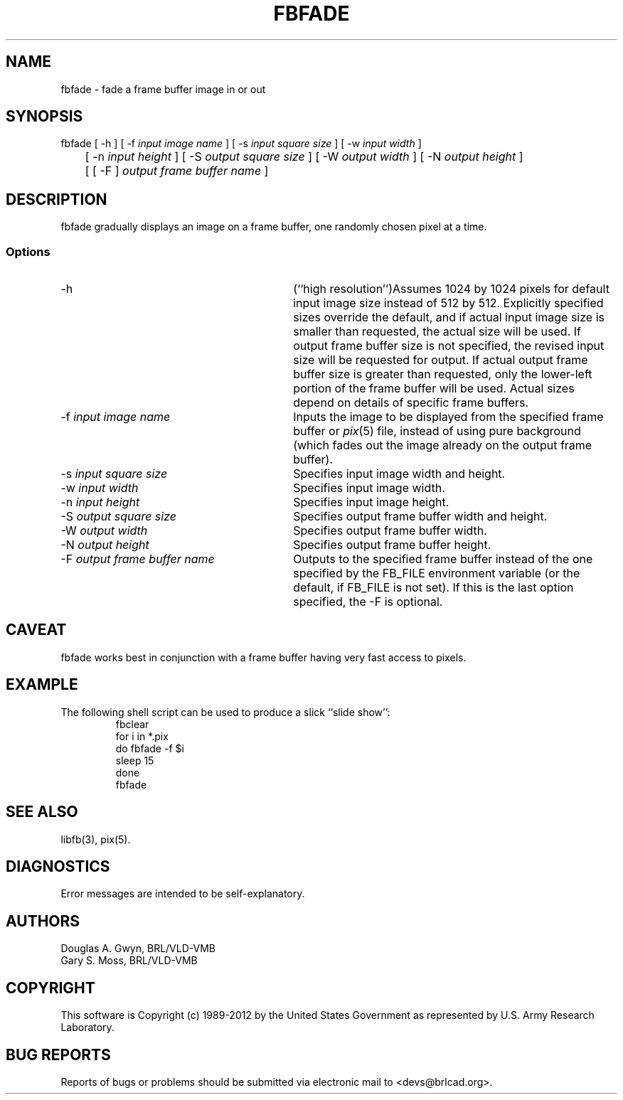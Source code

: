 .TH FBFADE 1 BRL-CAD
.\"                       F B F A D E . 1
.\" BRL-CAD
.\"
.\" Copyright (c) 1989-2012 United States Government as represented by
.\" the U.S. Army Research Laboratory.
.\"
.\" Redistribution and use in source (Docbook format) and 'compiled'
.\" forms (PDF, PostScript, HTML, RTF, etc.), with or without
.\" modification, are permitted provided that the following conditions
.\" are met:
.\"
.\" 1. Redistributions of source code (Docbook format) must retain the
.\" above copyright notice, this list of conditions and the following
.\" disclaimer.
.\"
.\" 2. Redistributions in compiled form (transformed to other DTDs,
.\" converted to PDF, PostScript, HTML, RTF, and other formats) must
.\" reproduce the above copyright notice, this list of conditions and
.\" the following disclaimer in the documentation and/or other
.\" materials provided with the distribution.
.\"
.\" 3. The name of the author may not be used to endorse or promote
.\" products derived from this documentation without specific prior
.\" written permission.
.\"
.\" THIS DOCUMENTATION IS PROVIDED BY THE AUTHOR ``AS IS'' AND ANY
.\" EXPRESS OR IMPLIED WARRANTIES, INCLUDING, BUT NOT LIMITED TO, THE
.\" IMPLIED WARRANTIES OF MERCHANTABILITY AND FITNESS FOR A PARTICULAR
.\" PURPOSE ARE DISCLAIMED. IN NO EVENT SHALL THE AUTHOR BE LIABLE FOR
.\" ANY DIRECT, INDIRECT, INCIDENTAL, SPECIAL, EXEMPLARY, OR
.\" CONSEQUENTIAL DAMAGES (INCLUDING, BUT NOT LIMITED TO, PROCUREMENT
.\" OF SUBSTITUTE GOODS OR SERVICES; LOSS OF USE, DATA, OR PROFITS; OR
.\" BUSINESS INTERRUPTION) HOWEVER CAUSED AND ON ANY THEORY OF
.\" LIABILITY, WHETHER IN CONTRACT, STRICT LIABILITY, OR TORT
.\" (INCLUDING NEGLIGENCE OR OTHERWISE) ARISING IN ANY WAY OUT OF THE
.\" USE OF THIS DOCUMENTATION, EVEN IF ADVISED OF THE POSSIBILITY OF
.\" SUCH DAMAGE.
.\"
.\".\".\"
'\" Edit the next two lines to configure for your system:
.ds ms 1\" utility manual section, normally 1B -- alternatives are 1, 1L, etc.
.ds ls 3\" library manual section, normally 3B -- alternatives are 3, 3L, etc.
.ds fs 5\" format manual section, normally 4B -- alternatives are 5, 4L, etc.
.ie t .ds pf B\" "printout" font, normally (CW -- use B if you don't have one
.el .ds pf 1
'\"
.de CW
.lg 0
\%\&\\$3\f\*(pf\\$1\fP\&\\$2
.lg
..
.SH NAME
fbfade \- fade a frame buffer image in or out
.SH SYNOPSIS
.CW fbfade
[
.CW -h
] [
.CW -f
.I "input image name"
] [
.CW -s
.I "input square size"
] [
.CW -w
.I "input width"
]
.br
	[
.CW -n
.I "input height"
] [
.CW -S
.I "output square size"
] [
.CW -W
.I "output width"
] [
.CW -N
.I "output height"
]
.br
	[ [
.CW -F
]
.I "output frame buffer name"
]
.SH DESCRIPTION
.CW fbfade
gradually displays an image on a frame buffer,
one randomly chosen pixel at a time.
.SS Options
.TP "\w'\f\*(pf-F\fP \fIoutput frame buffer name\fP\ \ \ 'u"
.CW -h
(``high resolution'')\
Assumes 1024 by 1024 pixels for default input image size
instead of 512 by 512.
Explicitly specified sizes override the default,
and if actual input image size is smaller than requested,
the actual size will be used.
If output frame buffer size is not specified,
the revised input size will be requested for output.
If actual output frame buffer size is greater than requested,
only the lower-left portion of the frame buffer will be used.
Actual sizes depend on details of specific frame buffers.
.TP
\f\*(pf-f\fP \fIinput image name\fP
Inputs the image to be displayed
from the specified frame buffer or \fIpix\^\fP(\*(fs) file,
instead of using pure background
(which fades out the image already
on the output frame buffer).
.TP
\f\*(pf-s\fP \fIinput square size\fP
Specifies input image width and height.
.TP
\f\*(pf-w\fP \fIinput width\fP
Specifies input image width.
.TP
\f\*(pf-n\fP \fIinput height\fP
Specifies input image height.
.TP
\f\*(pf-S\fP \fIoutput square size\fP
Specifies output frame buffer width and height.
.TP
\f\*(pf-W\fP \fIoutput width\fP
Specifies output frame buffer width.
.TP
\f\*(pf-N\fP \fIoutput height\fP
Specifies output frame buffer height.
.TP
\f\*(pf-F\fP \fIoutput frame buffer name\fP
Outputs to the specified frame buffer
instead of the one specified by the
.CW FB_FILE
environment variable
(or the default, if
.CW FB_FILE
is not set).
If this is the last option specified, the
.CW -F
is optional.
.SH CAVEAT
.CW fbfade
works best in conjunction with a frame buffer having very fast access to pixels.
.SH EXAMPLE
The following shell script can be used to produce a slick ``slide show'':
.RS
\f\*(pffbclear
.br
for \|i \|in \|*.pix
.br
do	fbfade \|-f $i
.br
	sleep \|15
.br
done
.br
fbfade\fP
.RE
.SH "SEE ALSO"
libfb(\*(ls), pix(\*(fs).
.SH DIAGNOSTICS
Error messages are intended to be self-explanatory.
.SH AUTHORS
Douglas A.\& Gwyn, BRL/VLD-VMB
.br
Gary S.\& Moss, BRL/VLD-VMB

.SH COPYRIGHT
This software is Copyright (c) 1989-2012 by the United States
Government as represented by U.S. Army Research Laboratory.

.SH "BUG REPORTS"
Reports of bugs or problems should be submitted via electronic
mail to <devs@brlcad.org>.
